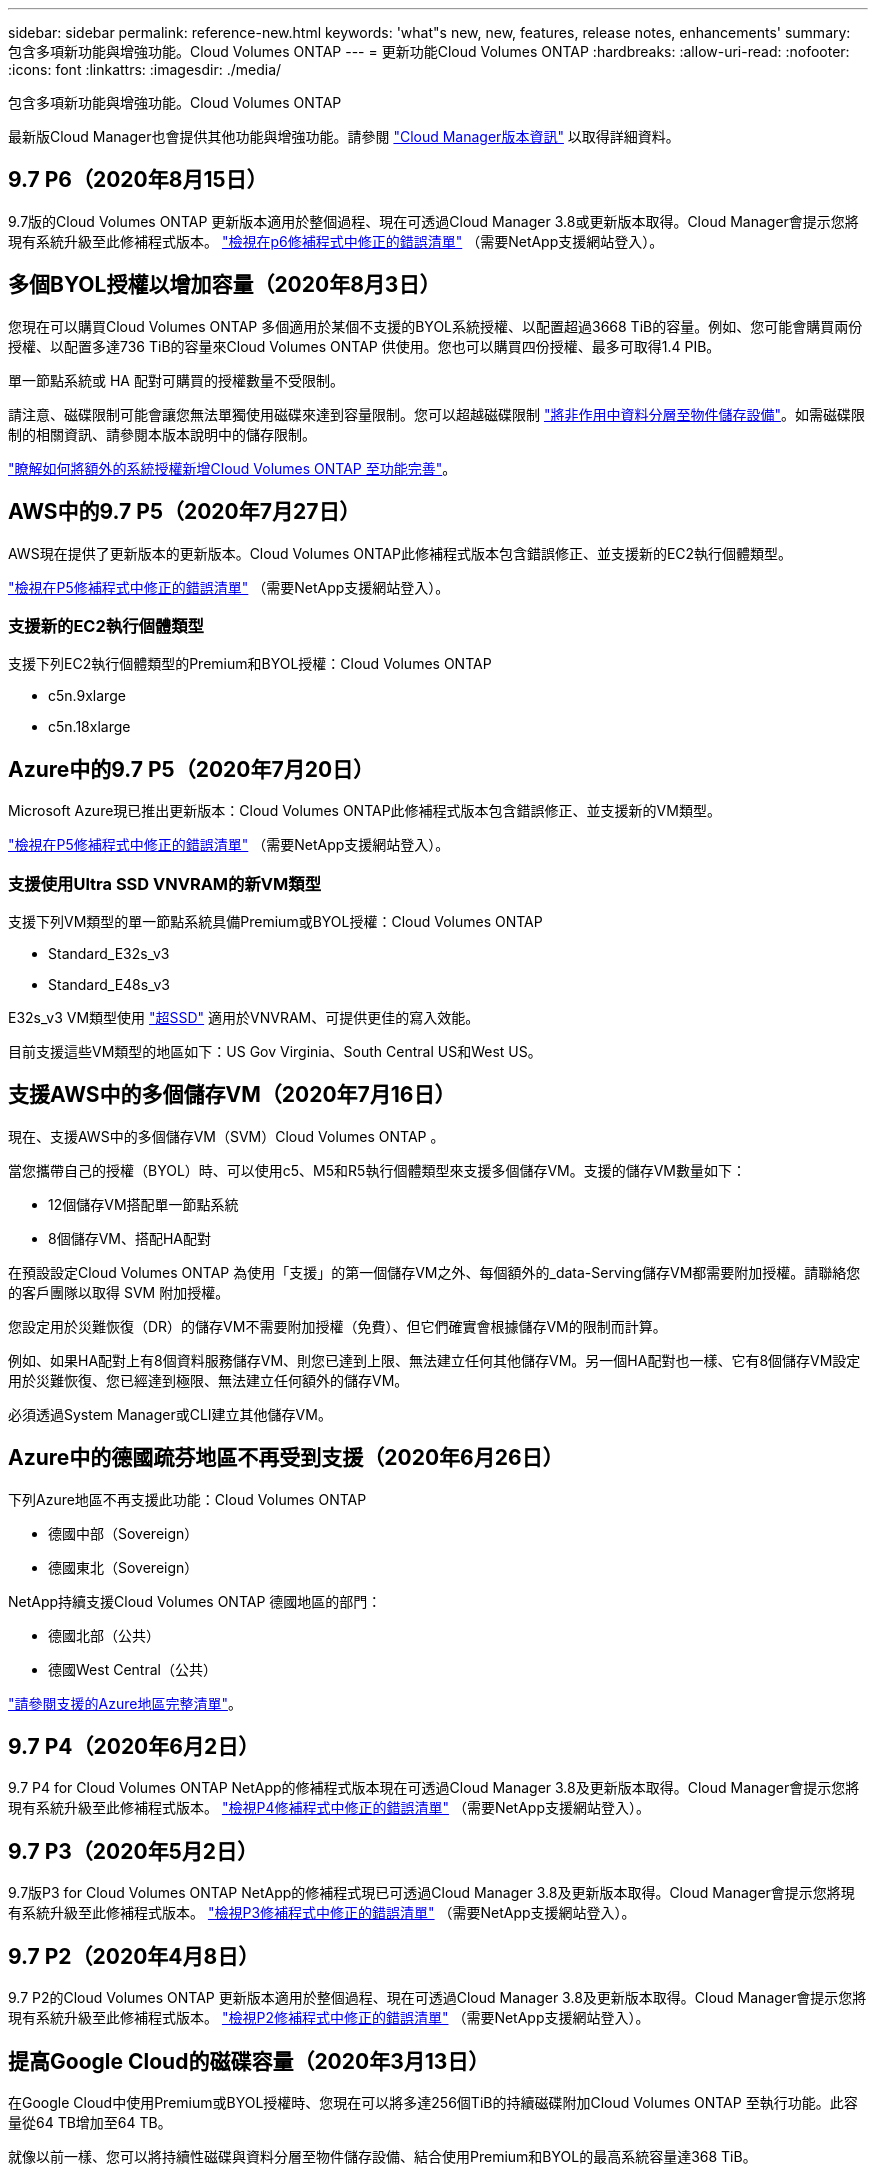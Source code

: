 ---
sidebar: sidebar 
permalink: reference-new.html 
keywords: 'what"s new, new, features, release notes, enhancements' 
summary: 包含多項新功能與增強功能。Cloud Volumes ONTAP 
---
= 更新功能Cloud Volumes ONTAP
:hardbreaks:
:allow-uri-read: 
:nofooter: 
:icons: font
:linkattrs: 
:imagesdir: ./media/


[role="lead"]
包含多項新功能與增強功能。Cloud Volumes ONTAP

最新版Cloud Manager也會提供其他功能與增強功能。請參閱 https://docs.netapp.com/us-en/bluexp-cloud-volumes-ontap/whats-new.html["Cloud Manager版本資訊"^] 以取得詳細資料。



== 9.7 P6（2020年8月15日）

9.7版的Cloud Volumes ONTAP 更新版本適用於整個過程、現在可透過Cloud Manager 3.8或更新版本取得。Cloud Manager會提示您將現有系統升級至此修補程式版本。 https://mysupport.netapp.com/site/products/all/details/cloud-volumes-ontap/downloads-tab/download/62632/9.7P6["檢視在p6修補程式中修正的錯誤清單"^] （需要NetApp支援網站登入）。



== 多個BYOL授權以增加容量（2020年8月3日）

您現在可以購買Cloud Volumes ONTAP 多個適用於某個不支援的BYOL系統授權、以配置超過3668 TiB的容量。例如、您可能會購買兩份授權、以配置多達736 TiB的容量來Cloud Volumes ONTAP 供使用。您也可以購買四份授權、最多可取得1.4 PIB。

單一節點系統或 HA 配對可購買的授權數量不受限制。

請注意、磁碟限制可能會讓您無法單獨使用磁碟來達到容量限制。您可以超越磁碟限制 https://docs.netapp.com/us-en/bluexp-cloud-volumes-ontap/concept-data-tiering.html["將非作用中資料分層至物件儲存設備"^]。如需磁碟限制的相關資訊、請參閱本版本說明中的儲存限制。

https://docs.netapp.com/us-en/bluexp-cloud-volumes-ontap/task-manage-node-licenses.html["瞭解如何將額外的系統授權新增Cloud Volumes ONTAP 至功能完善"^]。



== AWS中的9.7 P5（2020年7月27日）

AWS現在提供了更新版本的更新版本。Cloud Volumes ONTAP此修補程式版本包含錯誤修正、並支援新的EC2執行個體類型。

https://mysupport.netapp.com/site/products/all/details/cloud-volumes-ontap/downloads-tab/download/62632/9.7P5["檢視在P5修補程式中修正的錯誤清單"^] （需要NetApp支援網站登入）。



=== 支援新的EC2執行個體類型

支援下列EC2執行個體類型的Premium和BYOL授權：Cloud Volumes ONTAP

* c5n.9xlarge
* c5n.18xlarge




== Azure中的9.7 P5（2020年7月20日）

Microsoft Azure現已推出更新版本：Cloud Volumes ONTAP此修補程式版本包含錯誤修正、並支援新的VM類型。

https://mysupport.netapp.com/site/products/all/details/cloud-volumes-ontap/downloads-tab/download/62632/9.7P5["檢視在P5修補程式中修正的錯誤清單"^] （需要NetApp支援網站登入）。



=== 支援使用Ultra SSD VNVRAM的新VM類型

支援下列VM類型的單一節點系統具備Premium或BYOL授權：Cloud Volumes ONTAP

* Standard_E32s_v3
* Standard_E48s_v3


E32s_v3 VM類型使用 https://docs.microsoft.com/en-us/azure/virtual-machines/windows/disks-enable-ultra-ssd["超SSD"^] 適用於VNVRAM、可提供更佳的寫入效能。

目前支援這些VM類型的地區如下：US Gov Virginia、South Central US和West US。



== 支援AWS中的多個儲存VM（2020年7月16日）

現在、支援AWS中的多個儲存VM（SVM）Cloud Volumes ONTAP 。

當您攜帶自己的授權（BYOL）時、可以使用c5、M5和R5執行個體類型來支援多個儲存VM。支援的儲存VM數量如下：

* 12個儲存VM搭配單一節點系統
* 8個儲存VM、搭配HA配對


在預設設定Cloud Volumes ONTAP 為使用「支援」的第一個儲存VM之外、每個額外的_data-Serving儲存VM都需要附加授權。請聯絡您的客戶團隊以取得 SVM 附加授權。

您設定用於災難恢復（DR）的儲存VM不需要附加授權（免費）、但它們確實會根據儲存VM的限制而計算。

例如、如果HA配對上有8個資料服務儲存VM、則您已達到上限、無法建立任何其他儲存VM。另一個HA配對也一樣、它有8個儲存VM設定用於災難恢復、您已經達到極限、無法建立任何額外的儲存VM。

必須透過System Manager或CLI建立其他儲存VM。



== Azure中的德國疏芬地區不再受到支援（2020年6月26日）

下列Azure地區不再支援此功能：Cloud Volumes ONTAP

* 德國中部（Sovereign）
* 德國東北（Sovereign）


NetApp持續支援Cloud Volumes ONTAP 德國地區的部門：

* 德國北部（公共）
* 德國West Central（公共）


https://bluexp.netapp.com/cloud-volumes-global-regions["請參閱支援的Azure地區完整清單"^]。



== 9.7 P4（2020年6月2日）

9.7 P4 for Cloud Volumes ONTAP NetApp的修補程式版本現在可透過Cloud Manager 3.8及更新版本取得。Cloud Manager會提示您將現有系統升級至此修補程式版本。 https://mysupport.netapp.com/site/products/all/details/cloud-volumes-ontap/downloads-tab/download/62632/9.7P4["檢視P4修補程式中修正的錯誤清單"^] （需要NetApp支援網站登入）。



== 9.7 P3（2020年5月2日）

9.7版P3 for Cloud Volumes ONTAP NetApp的修補程式現已可透過Cloud Manager 3.8及更新版本取得。Cloud Manager會提示您將現有系統升級至此修補程式版本。 https://mysupport.netapp.com/site/products/all/details/cloud-volumes-ontap/downloads-tab/download/62632/9.7P3["檢視P3修補程式中修正的錯誤清單"^] （需要NetApp支援網站登入）。



== 9.7 P2（2020年4月8日）

9.7 P2的Cloud Volumes ONTAP 更新版本適用於整個過程、現在可透過Cloud Manager 3.8及更新版本取得。Cloud Manager會提示您將現有系統升級至此修補程式版本。 https://mysupport.netapp.com/site/products/all/details/cloud-volumes-ontap/downloads-tab/download/62632/9.7P2["檢視P2修補程式中修正的錯誤清單"^] （需要NetApp支援網站登入）。



== 提高Google Cloud的磁碟容量（2020年3月13日）

在Google Cloud中使用Premium或BYOL授權時、您現在可以將多達256個TiB的持續磁碟附加Cloud Volumes ONTAP 至執行功能。此容量從64 TB增加至64 TB。

就像以前一樣、您可以將持續性磁碟與資料分層至物件儲存設備、結合使用Premium和BYOL的最高系統容量達368 TiB。

每個系統的資料磁碟數量上限也增加至124個磁碟。

* link:reference-configs-gcp.html["深入瞭解Google Cloud Volumes ONTAP Cloud支援的支援功能組態"]
* link:reference-limits-gcp.html["檢閱Google Cloud的儲存限制"]




== 9.7 P1（2020年3月6日）

9.7 P1版的Cloud Volumes ONTAP 更新版本適用於整個過程、現在可透過Cloud Manager 3.8及更新版本取得。Cloud Manager會提示您將現有系統升級至此修補程式版本。 https://mysupport.netapp.com/site/products/all/details/cloud-volumes-ontap/downloads-tab/download/62632/9.7P1["檢視P1修補程式中修正的錯誤清單"^] （需要NetApp支援網站登入）。



== AWS更新（2020年2月16日）

我們已推出新EC2執行個體的支援、以及支援的資料磁碟數量的變更。



=== 支援新執行個體

使用Premium或BYOL授權時、目前支援多種Cloud Volumes ONTAP 新型EC2執行個體類型的功能：

* c5.9xlarge
* c5d.18xlarge ^1^
* m5d.8xlarge ^1^
* m5d.12xlarge ^1^
* m5.16xlarge
* r5.8xlarge
* r5.12xlarge ^2^


^1^這些執行個體類型包括本機NVMe儲存設備、Cloud Volumes ONTAP 此儲存設備用作_Flash Cache。 https://docs.netapp.com/us-en/bluexp-cloud-volumes-ontap/concept-flash-cache.html["深入瞭解"^]。

^2^ r5.12xlarge執行個體類型具有已知的支援限制。如果節點因發生緊急狀況而意外重新開機、系統可能不會收集用於疑難排解的核心檔案、而會造成問題的根本原因。客戶接受風險及有限支援條款、並在發生此情況時承擔所有支援責任。

https://aws.amazon.com/ec2/instance-types/["深入瞭解這些EC2執行個體類型"^]。

link:reference-configs-aws.html["深入瞭解AWS支援的9.7組態"]。



=== 支援的資料磁碟

現在、對於c5、m5和R5執行個體、可減少一個資料磁碟。對於單一節點系統、支援22個資料磁碟。對於HA配對、每個節點支援19個資料磁碟。

link:reference-limits-aws.html["深入瞭解AWS的儲存限制"]。



== 支援Azure中的DS15_v2（2020年2月12日）

目前、無論是單一節點系統或HA配對、Azure中的DS15_v2虛擬機器類型都支援此功能。Cloud Volumes ONTAP

https://docs.microsoft.com/en-us/azure/virtual-machines/linux/sizes-memory#dsv2-series-11-15["深入瞭解DSv2系列"^]。

link:reference-configs-azure.html["深入瞭解Azure支援的9.7組態"]。



== 9.7 GA（2020年2月10日）

AWS和Google Cloud現已推出《通用版本》（GA）版本Cloud Volumes ONTAP 的《資訊》（General Availability、GA）。GA版本包含錯誤修正。Cloud Manager會提示您將現有系統升級至此版本。



== Azure 9.7 D1（2020年1月29日）

Microsoft Azure現已推出更新版本：Cloud Volumes ONTAP

我們發現Cloud Volumes ONTAP 有一個問題、就是在Cloud Volumes ONTAP Azure虛擬機器重新啟動的情況下、無法成功啟動不完整的功能。

此問題已在9.7 D1（及更新版本）中修正。我們強烈建議Cloud Volumes ONTAP 您盡快升級至最新版的更新版本。

如果您有任何問題、請使用產品內對談或聯絡我們 https://www.netapp.com/us/contact-us/support.aspx[]。



== 9.7 RC1（2019年12月16日）

目前AWS、Azure和Google Cloud Platform均提供此產品的適用版本。Cloud Volumes ONTAP除了所介紹的功能之外 https://library.netapp.com/ecm/ecm_download_file/ECMLP2492508["更新ONTAP"^]、Cloud Volumes ONTAP 本版的《》包含下列內容：

* <<Azure中的Flash Cache支援>>
* <<修正Azure NIC分離事件>>




=== Azure中的Flash Cache支援

目前支援Standard _L8s_v2 VM類型、搭配Azure中的單一節點BYOL系統。Cloud Volumes ONTAP這種VM類型包括本機NVMe儲存設備、Cloud Volumes ONTAP 這些儲存設備以_Flash Cache的形式使用。

Flash Cache 可透過即時智慧快取來加速資料存取、快取最近讀取的使用者資料和 NetApp 中繼資料。它適用於隨機讀取密集的工作負載、包括資料庫、電子郵件和檔案服務。

使用此VM類型部署新系統、或修改現有系統以使用此VM類型、您就能自動善用Flash Cache。

https://docs.netapp.com/us-en/bluexp-cloud-volumes-ontap/concept-flash-cache.html["深入瞭解啟用Cloud Volumes ONTAP Flash Cache on支援的相關資訊、包括資料壓縮的限制"^]。



=== 修正Azure NIC分離事件

此版本可解決Cloud Volumes ONTAP 從Azure NIC分離事件重新啟動節點時發生的問題。而不中斷服務、也能更妥善地處理這些事件。Cloud Volumes ONTAP雖然從Azure凍結維護事件中、雖然仍會執行接管/回饋順序、但在此期間可能不會再從NIC分離重新開機。Cloud Volumes ONTAP



== 升級附註

* 必須從 Cloud Manager 完成升級。 Cloud Volumes ONTAP您不應 Cloud Volumes ONTAP 使用 System Manager 或 CLI 來升級功能。這樣做可能會影響系統穩定性。
* 您可以從Cloud Volumes ONTAP 9.6版升級至32版。Cloud Manager會提示您將現有Cloud Volumes ONTAP 的NetApp 9.6系統升級至9.7版。
+
http://docs.netapp.com/us-en/bluexp-cloud-volumes-ontap/task-updating-ontap-cloud.html["瞭解如何在Cloud Manager通知您的情況下進行升級"^]。

* 單一節點系統的升級可讓系統離線長達25分鐘、在此期間I/O會中斷。
* 升級 HA 配對不中斷營運、而且 I/O 不中斷。在此不中斷營運的升級程序中、會同時升級每個節點、以繼續為用戶端提供 I/O 服務。

